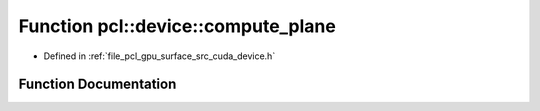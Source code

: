 .. _exhale_function_surface_2src_2cuda_2device_8h_1aa294979f3676122d52d949ad631a4bbf:

Function pcl::device::compute_plane
===================================

- Defined in :ref:`file_pcl_gpu_surface_src_cuda_device.h`


Function Documentation
----------------------


.. doxygenfunction:: pcl::device::compute_plane(const float3&, const float3&, const float3&, const float3&)
